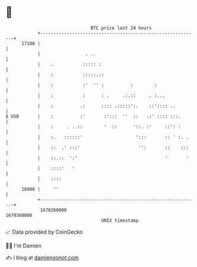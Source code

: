 * 👋

#+begin_example
                                   BTC price last 24 hours                    
               +------------------------------------------------------------+ 
         17100 |                                                            | 
               |                 . ..                                       | 
               |    .           ::::: :                                     | 
               |    :           :::::.::                                    | 
               |    :           :'  '' :          :        :                | 
               |    :           :      : .     .:.::     . :...             | 
               |    :          .:      :::: .:::::':.    ::':::: ..         | 
   $ USD       |    :          :'       :':::  ''  ::   .:' :::: :::.       | 
               |    :     . ..::        '  ::      '::. :'     ::': :       | 
               |    :.   ::::::'                    ':::       :: ' :. .    | 
               |    ::  .' :::'                      '':       ::    :::    | 
               |    ::.::  ':'                                 '       '    | 
               |    ::::'   '                                               | 
               |    ::::                                                    | 
         16900 |     ''                                                     | 
               +------------------------------------------------------------+ 
                1670260000                                        1670360000  
                                       UNIX timestamp                         
#+end_example
📈 Data provided by CoinGecko

🧑‍💻 I'm Damien

✍️ I blog at [[https://www.damiengonot.com][damiengonot.com]]
